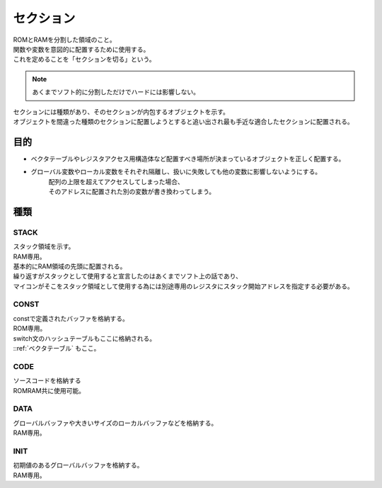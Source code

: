 .. index:: セクション

.. _セクション:

セクション
============================
| ROMとRAMを分割した領域のこと。
| 関数や変数を意図的に配置するために使用する。
| これを定めることを「セクションを切る」という。

.. note::
    あくまでソフト的に分割しただけでハードには影響しない。

| セクションには種類があり、そのセクションが内包するオブジェクトを示す。
| オブジェクトを間違った種類のセクションに配置しようとすると追い出され最も手近な適合したセクションに配置される。

目的
------
* ベクタテーブルやレジスタアクセス用構造体など配置すべき場所が決まっているオブジェクトを正しく配置する。

* グローバル変数やローカル変数をそれぞれ隔離し、扱いに失敗しても他の変数に影響しないようにする。
    | 配列の上限を超えてアクセスしてしまった場合、
    | そのアドレスに配置された別の変数が書き換わってしまう。

種類
--------------

STACK
^^^^^^^^^^^
| スタック領域を示す。
| RAM専用。
| 基本的にRAM領域の先頭に配置される。
| 繰り返すがスタックとして使用すると宣言したのはあくまでソフト上の話であり、
| マイコンがそこをスタック領域として使用する為には別途専用のレジスタにスタック開始アドレスを指定する必要がある。

CONST
^^^^^^^^
| constで定義されたバッファを格納する。
| ROM専用。
| switch文のハッシュテーブルもここに格納される。
| ::ref:`ベクタテーブル` もここ。

CODE
^^^^^^^^^
| ソースコードを格納する
| ROMRAM共に使用可能。

DATA
^^^^^^^^^
| グローバルバッファや大きいサイズのローカルバッファなどを格納する。
| RAM専用。

INIT
^^^^^^^^^
| 初期値のあるグローバルバッファを格納する。
| RAM専用。
